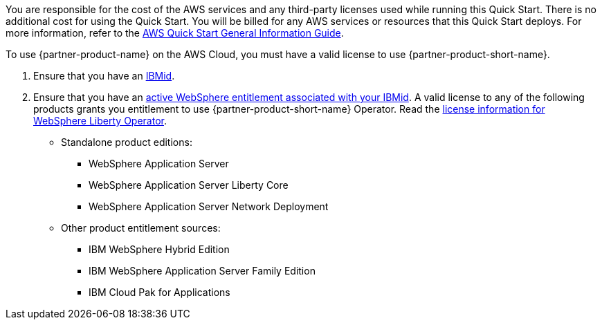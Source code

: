 // Include details about any licenses and how to sign up. Provide links as appropriate.

You are responsible for the cost of the AWS services and any third-party licenses used while running this Quick Start. There is no additional cost for using the Quick Start. You will be billed for any AWS services or resources that this Quick Start deploys. For more information, refer to the https://fwd.aws/rA69w?[AWS Quick Start General Information Guide^].

To use {partner-product-name} on the AWS Cloud, you must have a valid license to use {partner-product-short-name}.

1. Ensure that you have an https://www.ibm.com/account[IBMid].
2. Ensure that you have an https://www.ibm.com/software/passportadvantage/pao_customer.html[active WebSphere entitlement associated with your IBMid]. A valid license to any of the following products grants you entitlement to use {partner-product-short-name} Operator. Read the https://ibm.biz/was-license[license information for WebSphere Liberty Operator].
+
* Standalone product editions:
** WebSphere Application Server
** WebSphere Application Server Liberty Core
** WebSphere Application Server Network Deployment
* Other product entitlement sources:
** IBM WebSphere Hybrid Edition
** IBM WebSphere Application Server Family Edition
** IBM Cloud Pak for Applications
